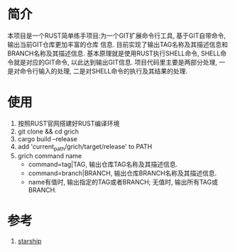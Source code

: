 #+TITLE GRICH
#+INDENT STARTUP

* 简介
本项目是一个RUST简单练手项目:为一个GIT扩展命令行工具, 基于GIT自带命令, 输出当前GIT仓库更加丰富的仓库
信息. 目前实现了输出TAG名称及其描述信息和BRANCH名称及其描述信息. 基本原理就是使用RUST执行SHELL命令,
SHELL命令就是对应的GIT命令, 以此达到输出GIT信息. 项目代码里主要是两部分处理, 一是对命令行输入的处理,
二是对SHELL命令的执行及其结果的处理.

* 使用
1. 按照RUST官网搭建好RUST编译环境
2. git clone && cd grich
3. cargo build --release
4. add 'current_path/grich/target/release' to PATH
5. grich command name
   - command=tag|TAG, 输出仓库TAG名称及其描述信息.
   - command=branch|BRANCH, 输出仓库BRANCH名称及其描述信息.
   - name有值时, 输出指定的TAG或者BRANCH; 无值时, 输出所有TAG或BRANCH.

* 参考
1. [[https://github.com/starship/starship][starship]]
